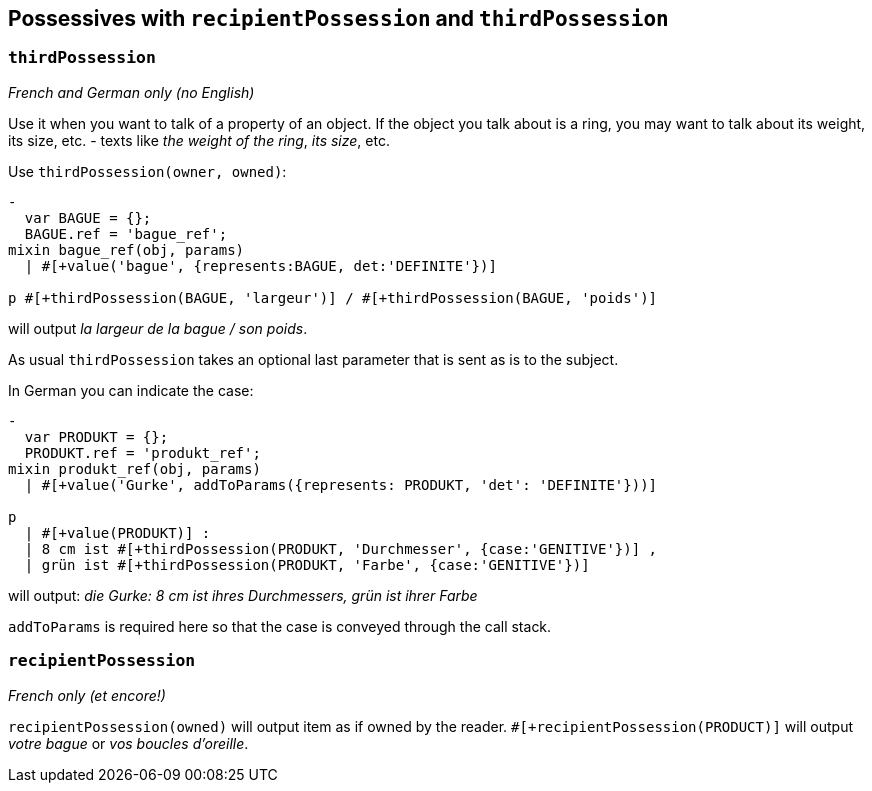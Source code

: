 == Possessives with `recipientPossession` and `thirdPossession`

=== `thirdPossession`

_French and German only (no English)_

Use it when you want to talk of a property of an object. If the object you talk about is a ring, you may want to talk about its weight, its size, etc. - texts like _the weight of the ring_, _its size_, etc.

Use `thirdPossession(owner, owned)`:
....
-
  var BAGUE = {};
  BAGUE.ref = 'bague_ref';
mixin bague_ref(obj, params)
  | #[+value('bague', {represents:BAGUE, det:'DEFINITE'})]

p #[+thirdPossession(BAGUE, 'largeur')] / #[+thirdPossession(BAGUE, 'poids')]
....
will output _la largeur de la bague / son poids_.

As usual `thirdPossession` takes an optional last parameter that is sent as is to the subject.

In German you can indicate the case:
....
-
  var PRODUKT = {};
  PRODUKT.ref = 'produkt_ref';
mixin produkt_ref(obj, params)
  | #[+value('Gurke', addToParams({represents: PRODUKT, 'det': 'DEFINITE'}))]

p
  | #[+value(PRODUKT)] :
  | 8 cm ist #[+thirdPossession(PRODUKT, 'Durchmesser', {case:'GENITIVE'})] ,
  | grün ist #[+thirdPossession(PRODUKT, 'Farbe', {case:'GENITIVE'})]

....
will output: _die Gurke: 8 cm ist ihres Durchmessers, grün ist ihrer Farbe_

`addToParams` is required here so that the case is conveyed through the call stack.


=== `recipientPossession`

_French only (et encore!)_

`recipientPossession(owned)` will output item as if owned by the reader. `#[+recipientPossession(PRODUCT)]` will output _votre bague_ or _vos boucles d'oreille_.

